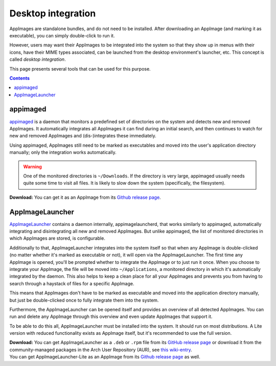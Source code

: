 .. _ref-desktop-integration:

Desktop integration
===================

AppImages are standalone bundles, and do not need to be installed. After downloading an AppImage (and marking it as executable), you can simply double-click to run it.

However, users may want their AppImages to be integrated into the system so that they show up in menus with their icons, have their MIME types associated, can be launched from the desktop environment's launcher, etc. This concept is called *desktop integration*.

This page presents several tools that can be used for this purpose.

.. contents:: Contents
   :local:
   :depth: 1


appimaged
---------

`appimaged <https://github.com/probonopd/go-appimage/releases>`_ is a daemon that monitors a predefined set of directories on the system and detects new and removed AppImages. It automatically integrates all AppImages it can find during an initial search, and then continues to watch for new and removed AppImages and (dis-)integrates these immediately.

Using appimaged, AppImages still need to be marked as executables and moved into the user's application directory manually; only the integration works automatically.

.. warning::

   One of the monitored directories is ``~/Downloads``. If the directory is very large, appimaged usually needs quite some time to visit all files. It is likely to slow down the system (specifically, the filesystem).

**Download:** You can get it as an AppImage from its `Github release page <https://github.com/probonopd/go-appimage/releases/continuous>`_.


AppImageLauncher
----------------

`AppImageLauncher <https://github.com/TheAssassin/AppImageLauncher>`_ contains a daemon internally, appimagelauncherd, that works similarly to appimaged, automatically integrating and disintegrating all new and removed AppImages. But unlike appimaged, the list of monitored directories in which AppImages are stored, is configurable.

Additionally to that, AppImageLauncher integrates into the system itself so that when any AppImage is double-clicked (no matter whether it's marked as executable or not), it will open via the AppImageLauncher. The first time any AppImage is opened, you'll be prompted whether to integrate the AppImage or to just run it once. When you choose to integrate your AppImage, the file will be moved into ``~/Applications``, a monitored directory in which it's automatically integrated by the daemon. This also helps to keep a clean place for all your AppImages and prevents you from having to search through a haystack of files for a specific AppImage.

This means that AppImages don't have to be marked as executable and moved into the application directory manually, but just be double-clicked once to fully integrate them into the system.

Furthermore, the AppImageLauncher can be opened itself and provides an overview of all detected AppImages. You can run and delete any AppImage through this overview and even update AppImages that support it.

To be able to do this all, AppImageLauncher must be installed into the system. It should run on most distributions. A Lite version with reduced functionality exists as AppImage itself, but it's recommended to use the full version.

| **Download:** You can get AppImageLauncher as a ``.deb`` or ``.rpm`` file from its `GitHub release page <https://github.com/TheAssassin/AppImageLauncher/releases/continuous>`_ or download it from the community-managed packages in the Arch User Repository (AUR), see `this wiki-entry <https://github.com/TheAssassin/AppImageLauncher/wiki#aur-package-arch-linux-and-derivatives-such-as-endeavouros-kaos-et-al>`_.
| You can get AppImageLauncher-Lite as an AppImage from its `Github release page <https://github.com/TheAssassin/AppImageLauncher/releases/continuous>`_ as well.
